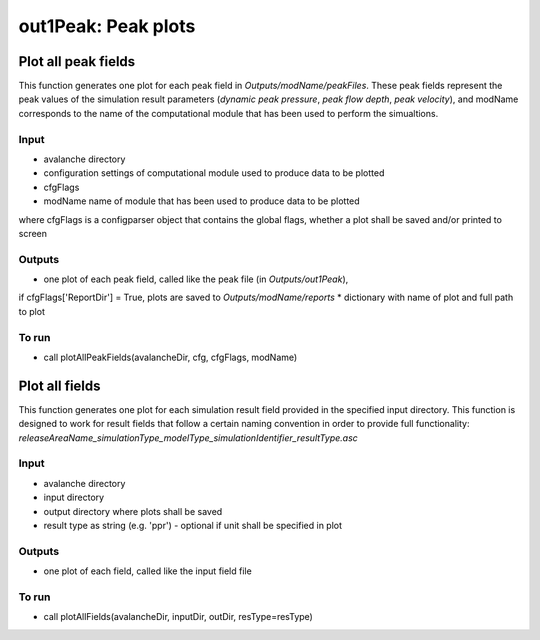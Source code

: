 ##################################
out1Peak: Peak plots
##################################



Plot all peak fields
====================

This function generates one plot for each peak field in *Outputs/modName/peakFiles*.
These peak fields represent the peak values of the simulation result parameters (*dynamic peak pressure*, *peak flow depth*, *peak velocity*),
and modName corresponds to the name of the computational module that has been used to perform the simualtions.


Input
-----

* avalanche directory
* configuration settings of computational module used to produce data to be plotted
* cfgFlags
* modName name of module that has been used to produce data to be plotted

where cfgFlags is a configparser object that contains the global flags, whether a plot shall be saved and/or printed to screen

Outputs
-------

* one plot of each peak field, called like the peak file (in *Outputs/out1Peak*),
if cfgFlags['ReportDir'] = True, plots are saved to *Outputs/modName/reports*
* dictionary with name of plot and full path to plot

To run
------

* call plotAllPeakFields(avalancheDir, cfg, cfgFlags, modName)


Plot all fields
====================

This function generates one plot for each simulation result field provided in the specified input directory.
This function is designed to work for result fields that follow a certain naming convention in order to provide full functionality:
*releaseAreaName_simulationType_modelType_simulationIdentifier_resultType.asc*

Input
-----

* avalanche directory
* input directory
* output directory where plots shall be saved
* result type as string (e.g. 'ppr') - optional if unit shall be specified in plot


Outputs
-------

* one plot of each field, called like the input field file


To run
------

* call plotAllFields(avalancheDir, inputDir, outDir, resType=resType)
